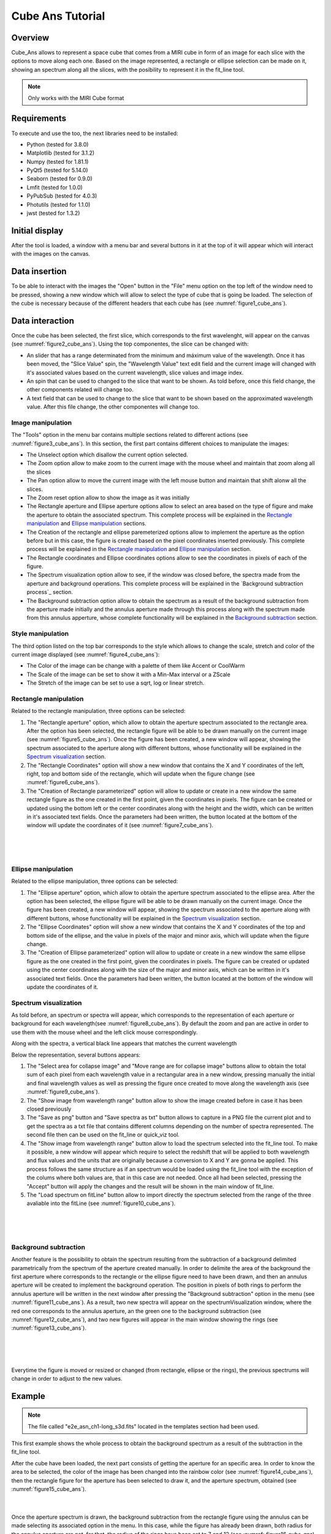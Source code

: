 .. _cube_ans_tutorial:

Cube Ans Tutorial
=================

Overview
--------

Cube_Ans allows to represent a space cube that comes from a MIRI cube in form of an image for each slice with the options to move along each one.
Based on the image represented, a rectangle or ellipse selection can be made on it, showing an spectrum along all the slices, with the posibility to represent it in the fit_line tool.

.. note::
        Only works with the MIRI Cube format

Requirements
-------------

To execute and use the too, the next libraries need to be installed:

* Python (tested for 3.8.0)
* Matplotlib (tested for 3.1.2)
* Numpy (tested for 1.81.1)
* PyQt5 (tested for 5.14.0)
* Seaborn (tested for 0.9.0)
* Lmfit (tested for 1.0.0)
* PyPubSub (tested for 4.0.3)
* Photutils (tested for 1.1.0)
* jwst (tested for 1.3.2)

Initial display
---------------

After the tool is loaded, a window with a menu bar and several buttons in it at the top of it will appear which will interact with the images on the canvas.

Data insertion
------------

To be able to interact with the images the "Open" button in the "File" menu option on the top left of the window need to be pressed, showing a new window which will allow to select the type of cube that is going be loaded. The selection of the cube is necessary because of the different headers that each cube has (see :numref:`figure1_cube_ans`).

.. _figure1_cube_ans:
.. figure:: _static/cubeAns/cubeAns-in1.png

Data interaction
----------------

Once the cube has been selected, the first slice, which corresponds to the first wavelenght, will appear on the canvas (see :numref:`figure2_cube_ans`). Using the top componentes, the slice can be changed with:

* An slider that has a range determinated from the minimum and máximum value of the wavelength. Once it has been moved, the "Slice Value" spin, the "Wavelength Value" text edit field and the current image will changed with it's associated values based on the current wavelength, slice values and image index.
* An spin that can be used to changed to the slice that want to be shown. As told before, once this field change, the other components related will change too.
* A text field that can be used to change to the slice that want to be shown based on the approximated wavelength value. After this file change, the other componentes will change too.

.. _figure2_cube_ans:
.. figure:: _static/cubeAns/cubeAns-re2.png

.. _Image manipulation:

Image manipulation
^^^^^^^^^^^^^^^^^^

The "Tools" option in the menu bar contains multiple sections related to different actions (see :numref:`figure3_cube_ans`). In this section, the first part contains different choices to manipulate the images:

* The Unselect option which disallow the current option selected.
* The Zoom option allow to make zoom to the current image with the mouse wheel and maintain that zoom along all the slices
* The Pan option allow to move the current image with the left mouse button and maintain that shift alonw all the slices.
* The Zoom reset option allow to show the image as it was initially
* The Rectangle aperture and Ellipse aperture options allow to select an area based on the type of figure and make the aperture to obtain the associated spectrum. This complete process will be explained in the `Rectangle manipulation`_ and `Ellipse manipulation`_ sections.
* The Creation of the rectangle and ellipse paremeterized options allow to implement the aperture as the option before but in this case, the figure is created based on the pixel coordinates inserted previously. This complete process will be explained in the `Rectangle manipulation`_ and `Ellipse manipulation`_ section.
* The Rectangle coordinates and Ellipse coordinates options allow to see the coordinates in pixels of each of the figure.
* The Spectrum visualization option allow to see, if the window was closed before, the spectra made from the aperture and background operations. This complete process will be explained in the `Background subtraction process`_ section.
* The Background subtraction option allow to obtain the spectrum as a result of the background subtraction from the aperture made initially and the annulus aperture made through this process along with the spectrum made from this annulus apperture, whose complete functionality will be explained in the `Background subtraction`_ section.

.. _figure3_cube_ans:
.. figure:: _static/cubeAns/cubeAns-re3.png

Style manipulation
^^^^^^^^^^^^^^^^^^
The third option listed on the top bar corresponds to the style which allows to change the scale, stretch and color of the current image displayed (see :numref:`figure4_cube_ans`):

* The Color of the image can be change with a palette of them like Accent or CoolWarm
* The Scale of the image can be set to show it with a Min-Max interval or a ZScale
* The Stretch of the image can be set to use a sqrt, log or linear stretch.

.. _figure4_cube_ans:
.. figure:: _static/cubeAns/cubeAns-re4.png


Rectangle manipulation
^^^^^^^^^^^^^^^^^^^^^^
Related to the rectangle manipulation, three options can be selected:

1. The "Rectangle aperture" option, which allow to obtain the aperture spectrum associated to the rectangle area.
   After the option has been selected, the rectangle figure will be able to be drawn manually on the current image (see :numref:`figure5_cube_ans`). Once the figure has been created, a new window will appear, showing the spectrum associated to the aperture along with different buttons, whose functionality will be explained in the `Spectrum visualization`_ section.
2. The "Rectangle Coordinates" option will show a new window that contains the X and Y coordinates of the left, right, top and bottom side of the rectangle, which will update when the figure change (see :numref:`figure6_cube_ans`).
3. The "Creation of Rectangle parameterized" option will allow to update or create in a new window the same rectangle figure as the one created in the first point, given the coordinates in pixels. The figure can be created or updated using the bottom left or the center coordinates along with the height and the width, which can be written in it's associated text fields. Once the parameters had been written, the button located at the bottom of the window will update the coordinates of it (see :numref:`figure7_cube_ans`).

.. _figure5_cube_ans:
.. figure:: _static/cubeAns/cubeAns-re5.png

|

.. _figure6_cube_ans:
.. figure:: _static/cubeAns/cubeAns-re6.png

|

.. _figure7_cube_ans:
.. figure:: _static/cubeAns/cubeAns-re7.png

Ellipse manipulation
^^^^^^^^^^^^^^^^^^^^
Related to the ellipse manipulation, three options can be selected:

1. The "Ellipse aperture" option, which allow to obtain the aperture spectrum associated to the ellipse area.
   After the option has been selected, the ellipse figure will be able to be drawn manually on the current image. Once the figure has been created, a new window will appear, showing the spectrum associated to the aperture along with different buttons, whose functionality will be explained in the `Spectrum visualization`_ section.
2. The "Ellipse Coordinates" option will show a new window that contains the X and Y coordinates of the top and bottom side of the ellipse, and the value in pixels of the major and minor axis, which will update when the figure change.
3. The "Creation of Ellipse parameterized" option will allow to update or create in a new window the same ellipse figure as the one created in the first point, given the coordinates in pixels. The figure can be created or updated using the center coordinates along with the size of the major and minor axis, which can be written in it's associated text fields. Once the parameters had been written, the button located at the bottom of the window will update the coordinates of it.

.. _Spectrum visualization:

Spectrum visualization
^^^^^^^^^^^^^^^^^^^^^^

As told before, an spectrum or spectra will appear, which corresponds to the representation of each aperture or background for each wavelength(see :numref:`figure8_cube_ans`). By default the zoom and pan are active in order to use them with the mouse wheel and the left click mouse correspondingly.

Along with the spectra, a vertical black line appears that matches the current wavelength

Below the representation, several buttons appears:

1. The "Select area for collapse image" and "Move range are for collapse image" buttons allow to obtain the total sum of each pixel from each wavelength value in a rectangular area in a new window, pressing manually the initial and final wavelength values as well as pressing the figure once created to move along the wavelength axis (see :numref:`figure9_cube_ans`).
2. The "Show image from wavelength range" button allow to show the image created before in case it has been closed previously
3. The "Save as png" button and "Save spectra as txt" button allows to capture in a PNG file the current plot and to get the spectra as a txt file that contains different columns depending on the number of spectra represented. The second file then can be used on the fit_line or quick_viz tool.
4. The "Show image from wavelength range" button allow to load the spectrum selected into the fit_line tool. To make it possible, a new window will appear which require to select the redshift that will be applied to both wavelength and flux values and the units that are originally because a conversion to X and Y are gonna be applied. This process follows the same structure as if an spectrum would be loaded using the fit_line tool with the exception of the colums where both values are, that in this case are not needed. Once all had been selected, pressing the "Accept" button will apply the changes and the result will be shown in the main window of fit_line.
5. The "Load spectrum on fitLine" button allow to import directly the spectrum selected from the range of the three avaliable into the fitLine  (see :numref:`figure10_cube_ans`).

.. _figure8_cube_ans:
.. figure:: _static/cubeAns/cubeAns-re8.png

|

.. _figure9_cube_ans:
.. figure:: _static/cubeAns/cubeAns-re9.png

|

.. _figure10_cube_ans:
.. figure:: _static/cubeAns/cubeAns-re10.png

.. _Background subtraction:

Background subtraction
^^^^^^^^^^^^^^^^^^^^^^

Another feature is the possibility to obtain the spectrum resulting from the subtraction of a background delimited parametrically from the spectrum of the aperture created manually. In order to delimite the area of the background the first aperture where corresponds to the rectangle or the ellipse figure need to have been drawn, and then an annulus aperture will be created to implement the background operation. The position in pixels of both rings to perform the annulus aperture will be written in the next window after pressing the "Background subtraction" option in the menu (see :numref:`figure11_cube_ans`). As a result, two new spectra will appear on the spectrumVisualization window, where the red one corresponds to the annulus aperture, an the green one to the background subtraction (see :numref:`figure12_cube_ans`), and two new figures will appear in the main window showing the rings (see :numref:`figure13_cube_ans`).

.. _figure11_cube_ans:
.. figure:: _static/cubeAns/cubeAns-re11.png

|

.. _figure12_cube_ans:
.. figure:: _static/cubeAns/cubeAns-re12.png

|

.. _figure13_cube_ans:
.. figure:: _static/cubeAns/cubeAns-re13.png

Everytime the figure is moved or resized or changed (from rectangle, ellipse or the rings), the previous spectrums will change in order to adjust to the new values.

Example
-------

.. note::
        The file called "e2e_asn_ch1-long_s3d.fits" located in the templates section had been used.

This first example shows the whole process to obtain the background spectrum as a result of the subtraction in the fit_line tool.

After the cube have been loaded, the next part consists of getting the aperture for an specific area. In order to know the area to be selected, the color of the image has been changed into the rainbow color (see :numref:`figure14_cube_ans`), then the rectangle figure for the aperture has been selected to draw it, and the aperture spectrum, obtained (see :numref:`figure15_cube_ans`).

.. _figure14_cube_ans:
.. figure:: _static/cubeAns/cubeAns-re14.png

|

.. _figure15_cube_ans:
.. figure:: _static/cubeAns/cubeAns-re15.png

Once the aperture spectrum is drawn, the background subtraction from the rectangle figure using the annulus can be made selecting its associated option in the menu. In this case, while the figure has already been drawn, both radius for the annulus aperture are not, for that, the radius of the rings have been set to 7 and 12 (see :numref: `figure16_cube_ans`).

.. note::
        To be able to create both rings and to make the background subtraction, the "Background subtraction" button from the "Tools" option located in the menu bar was selected.

.. _figure16_cube_ans:
.. figure:: _static/cubeAns/cubeAns-re16.png

Once both rings have been drawned, the "Apply background subtraction" button need to be pressed. This action will update the window that shows the initial spectrum with two more, the red and green one, that corresponds to the mean flux value of the background for each wavelength and the subtraction of the background aperture area from the initial spectrum (see :numref:`figure17_cube_ans`).

.. _figure17_cube_ans:
.. figure:: _static/cubeAns/cubeAns-re17.png

In order to load the fit_line tool, the "Load spectrum on fitLine" button from the previous window need to be pressed, which will show the last window associated to set the desired paramaters that are gonna be represented in the fit_line too. In this example, the redshift value has been set to 0.0 and the units of the wavelength and flux parameters to X and Y respectively (see :numref:`figure18_cube_ans`). After all actions have been made, the "Accept" button is pressed, and the fit_line tool appear, showing the spectrum (see :numref:`figure19_cube_ans`).

.. _figure18_cube_ans:
.. figure:: _static/cubeAns/cubeAns-re18.png

|

.. _figure19_cube_ans:
.. figure:: _static/cubeAns/cubeAns-re19.png
